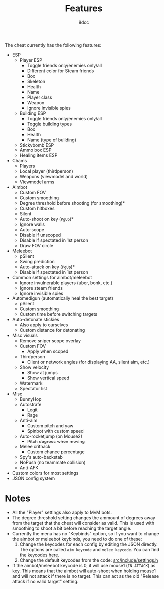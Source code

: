 #+TITLE:   Features
#+OPTIONS: toc:nil
#+STARTUP: showeverything
#+AUTHOR:  8dcc

The cheat currently has the following features:
- ESP
  - Player ESP
    - Toggle friends only/enemies only/all
    - Different color for Steam friends
    - Box
    - Skeleton
    - Health
    - Name
    - Player class
    - Weapon
    - Ignore invisible spies
  - Building ESP
    - Toggle friends only/enemies only/all
    - Toggle building types
    - Box
    - Health
    - Name (type of building)
  - Stickybomb ESP
  - Ammo box ESP
  - Healing items ESP
- Chams
  - Players
  - Local player (thirdperson)
  - Weapons (viewmodel and world)
  - Viewmodel arms
- Aimbot
  - Custom FOV
  - Custom smoothing
  - Degree threshold before shooting (for smoothing)*
  - Custom hitboxes
  - Silent
  - Auto-shoot on key (=PgUp=)*
  - Ignore walls
  - Auto-scope
  - Disable if unscoped
  - Disable if spectated in 1st person
  - Draw FOV circle
- Meleebot
  - pSilent
  - Swing prediction
  - Auto-attack on key (=PgUp=)*
  - Disable if spectated in 1st person
- Common settings for aimbot/meleebot
  - Ignore invulnerable players (uber, bonk, etc.)
  - Ignore steam friends
  - Ignore invisible spies
- Automedigun (automatically heal the best target)
  - pSilent
  - Custom smoothing
  - Custom time before switching targets
- Auto-detonate stickies
  - Also apply to ourselves
  - Custom distance for detonating
- Misc visuals
  - Remove sniper scope overlay
  - Custom FOV
    - Apply when scoped
  - Thirdperson
    - Client or network angles (for displaying AA, silent aim, etc.)
  - Show velocity
    - Show at jumps
    - Show vertical speed
  - Watermark
  - Spectator list
- Misc
  - BunnyHop
  - Autostrafe
    - Legit
    - Rage
  - Anti-aim
    - Custom pitch and yaw
    - Spinbot with custom speed
  - Auto-rocketjump (on Mouse2)
    - Pitch degrees when moving
  - Melee crithack
    - Custom chance percentage
  - Spy's auto-backstab
  - NoPush (no teammate collision)
  - Anti-AFK
- Custom colors for most settings
- JSON config system

* Notes
- All the "Player" settings also apply to MvM bots.
- The degree threshold setting changes the ammount of degrees away from the
  target that the cheat will consider as valid. This is used with smoothing to
  shoot a bit before reaching the target angle.
- Currently the menu has no "Keybinds" option, so if you want to change the
  aimbot or meleebot keybinds, you need to do one of these:
  1. Change the keycodes for each config by editing the JSON directly. The
     options are called =aim_keycode= and =melee_keycode=. You can find the
     keycodes [[https://github.com/8dcc/tf2-cheat/blob/ac8c9bd6ff10526d683b60bbf4346067b42227e1/src/dependencies/nuklear/nuklear.h#L305-L340][here]].
  2. Change the default keycodes from the code: [[https://github.com/8dcc/tf2-cheat/blob/2b0a9c2789b87a9c71cc3c62dcb28237fcd0cd20/src/include/settings.h#L8-L15][src/include/settings.h]]
- If the aimbot/meleebot keycode is 0, it will use mouse1 (=IN_ATTACK=) as key.
  This means that the aimbot will auto-shoot when holding mouse1 and will not
  attack if there is no target. This can act as the old "Release attack if no
  valid target" setting.
